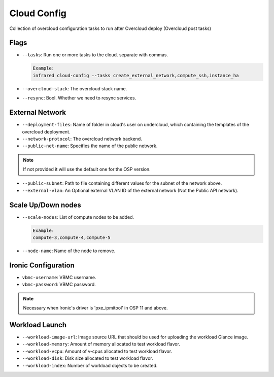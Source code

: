 Cloud Config
============

Collection of overcloud configuration tasks to run after Overcloud deploy (Overcloud post tasks)

Flags
-----

* ``--tasks``: Run one or more tasks to the cloud. separate with commas.

  .. code-block:: plain

      Example:
      infrared cloud-config --tasks create_external_network,compute_ssh,instance_ha
* ``--overcloud-stack``: The overcloud stack name.
* ``--resync``: Bool. Whether we need to resync services.

External Network
----------------
* ``--deployment-files``: Name of folder in cloud's user on undercloud, which containing the templates of the overcloud deployment.
* ``--network-protocol``: The overcloud network backend.
* ``--public-net-name``: Specifies the name of the public network.
.. note:: If not provided it will use the default one for the OSP version.
* ``--public-subnet``: Path to file containing different values for the subnet of the network above.
* ``--external-vlan``: An Optional external VLAN ID of the external network (Not the Public API network).

Scale Up/Down nodes
-------------------
* ``--scale-nodes``: List of compute nodes to be added.

  .. code-block:: plain

    Example:
    compute-3,compute-4,compute-5

* ``--node-name``: Name of the node to remove.

Ironic Configuration
--------------------
* ``vbmc-username``: VBMC username.
* ``vbmc-password``: VBMC password.
.. note:: Necessary when Ironic's driver is 'pxe_ipmitool' in OSP 11 and above.

Workload Launch
---------------
* ``--workload-image-url``: Image source URL that should be used for uploading the workload Glance image.
* ``--workload-memory``: Amount of memory allocated to test workload flavor.
* ``--workload-vcpu``: Amount of v-cpus allocated to test workload flavor.
* ``--workload-disk``: Disk size allocated to test workload flavor.
* ``--workload-index``: Number of workload objects to be created.
